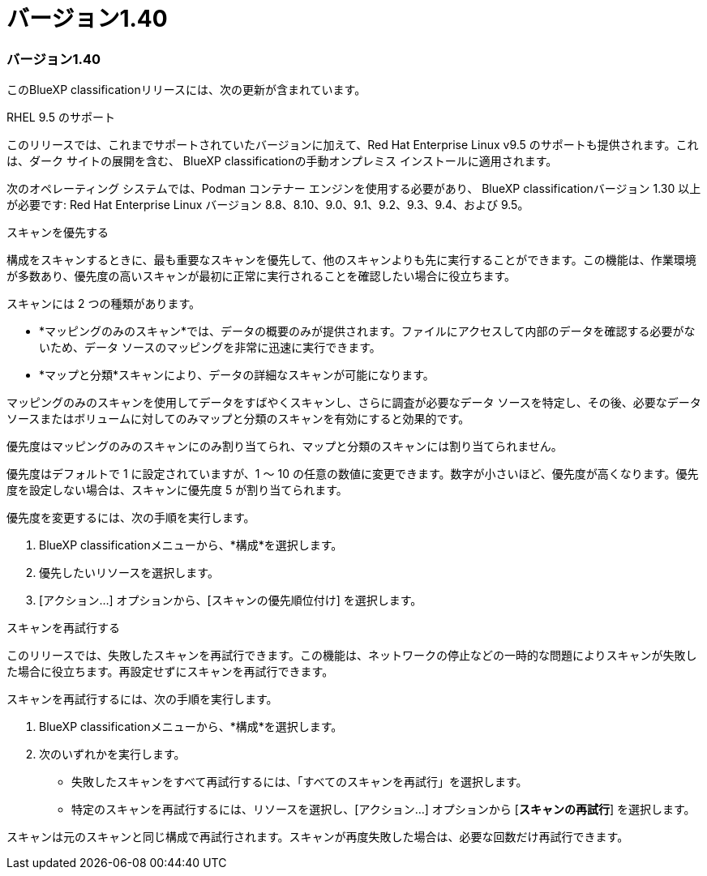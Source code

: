 = バージョン1.40
:allow-uri-read: 




=== バージョン1.40

このBlueXP classificationリリースには、次の更新が含まれています。

.RHEL 9.5 のサポート
このリリースでは、これまでサポートされていたバージョンに加えて、Red Hat Enterprise Linux v9.5 のサポートも提供されます。これは、ダーク サイトの展開を含む、 BlueXP classificationの手動オンプレミス インストールに適用されます。

次のオペレーティング システムでは、Podman コンテナー エンジンを使用する必要があり、 BlueXP classificationバージョン 1.30 以上が必要です: Red Hat Enterprise Linux バージョン 8.8、8.10、9.0、9.1、9.2、9.3、9.4、および 9.5。

.スキャンを優先する
構成をスキャンするときに、最も重要なスキャンを優先して、他のスキャンよりも先に実行することができます。この機能は、作業環境が多数あり、優先度の高いスキャンが最初に正常に実行されることを確認したい場合に役立ちます。

スキャンには 2 つの種類があります。

* *マッピングのみのスキャン*では、データの概要のみが提供されます。ファイルにアクセスして内部のデータを確認する必要がないため、データ ソースのマッピングを非常に迅速に実行できます。
* *マップと分類*スキャンにより、データの詳細なスキャンが可能になります。


マッピングのみのスキャンを使用してデータをすばやくスキャンし、さらに調査が必要なデータ ソースを特定し、その後、必要なデータ ソースまたはボリュームに対してのみマップと分類のスキャンを有効にすると効果的です。

優先度はマッピングのみのスキャンにのみ割り当てられ、マップと分類のスキャンには割り当てられません。

優先度はデフォルトで 1 に設定されていますが、1 ～ 10 の任意の数値に変更できます。数字が小さいほど、優先度が高くなります。優先度を設定しない場合は、スキャンに優先度 5 が割り当てられます。

優先度を変更するには、次の手順を実行します。

. BlueXP classificationメニューから、*構成*を選択します。
. 優先したいリソースを選択します。
. [アクション...] オプションから、[スキャンの優先順位付け] を選択します。


.スキャンを再試行する
このリリースでは、失敗したスキャンを再試行できます。この機能は、ネットワークの停止などの一時的な問題によりスキャンが失敗した場合に役立ちます。再設定せずにスキャンを再試行できます。

スキャンを再試行するには、次の手順を実行します。

. BlueXP classificationメニューから、*構成*を選択します。
. 次のいずれかを実行します。
+
** 失敗したスキャンをすべて再試行するには、「すべてのスキャンを再試行」を選択します。
** 特定のスキャンを再試行するには、リソースを選択し、[アクション...] オプションから [*スキャンの再試行*] を選択します。




スキャンは元のスキャンと同じ構成で再試行されます。スキャンが再度失敗した場合は、必要な回数だけ再試行できます。
